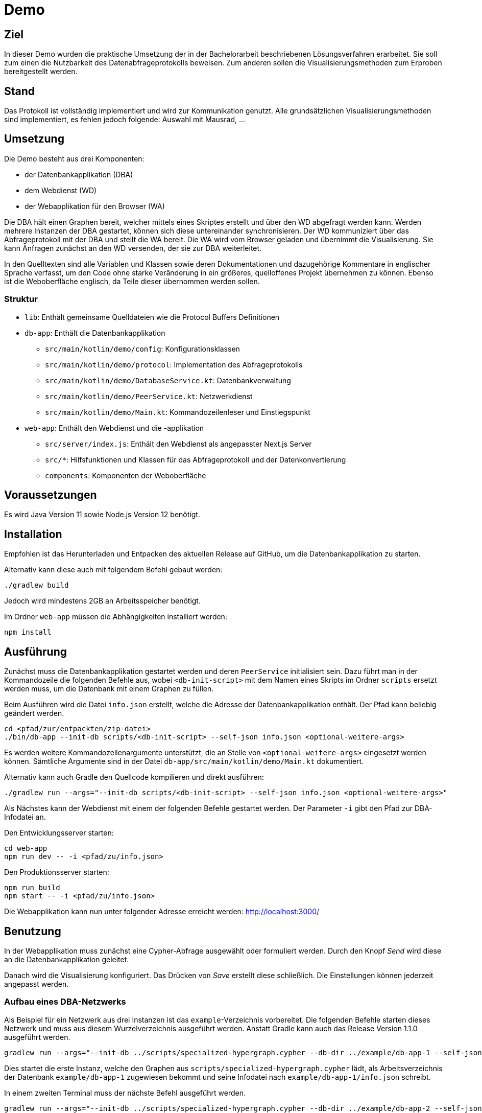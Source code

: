 = Demo

== Ziel

In dieser Demo wurden die praktische Umsetzung der in der Bachelorarbeit beschriebenen Lösungsverfahren erarbeitet.
Sie soll zum einen die Nutzbarkeit des Datenabfrageprotokolls beweisen.
Zum anderen sollen die Visualisierungsmethoden zum Erproben bereitgestellt werden.

== Stand

Das Protokoll ist vollständig implementiert und wird zur Kommunikation genutzt.
Alle grundsätzlichen Visualisierungsmethoden sind implementiert, es fehlen jedoch folgende:
Auswahl mit Mausrad, ...

== Umsetzung

Die Demo besteht aus drei Komponenten:

* der Datenbankapplikation (DBA)
* dem Webdienst (WD)
* der Webapplikation für den Browser (WA)

Die DBA hält einen Graphen bereit, welcher mittels eines Skriptes erstellt und
über den WD abgefragt werden kann.
Werden mehrere Instanzen der DBA gestartet, können sich diese untereinander synchronisieren.
Der WD kommuniziert über das Abfrageprotokoll mit der DBA und stellt die WA bereit.
Die WA wird vom Browser geladen und übernimmt die Visualisierung.
Sie kann Anfragen zunächst an den WD versenden, der sie zur DBA weiterleitet.

In den Quelltexten sind alle Variablen und Klassen sowie deren Dokumentationen und dazugehörige Kommentare
in englischer Sprache verfasst, um den Code ohne starke Veränderung in ein größeres, quelloffenes Projekt übernehmen zu können.
Ebenso ist die Weboberfläche englisch, da Teile dieser übernommen werden sollen.

=== Struktur

* `lib`: Enthält gemeinsame Quelldateien wie die Protocol Buffers Definitionen
* `db-app`: Enthält die Datenbankapplikation
** `src/main/kotlin/demo/config`: Konfigurationsklassen
** `src/main/kotlin/demo/protocol`: Implementation des Abfrageprotokolls
** `src/main/kotlin/demo/DatabaseService.kt`: Datenbankverwaltung
** `src/main/kotlin/demo/PeerService.kt`: Netzwerkdienst
** `src/main/kotlin/demo/Main.kt`: Kommandozeilenleser und Einstiegspunkt
* `web-app`: Enthält den Webdienst und die -applikation
** `src/server/index.js`: Enthält den Webdienst als angepasster Next.js Server
** `src/*`: Hilfsfunktionen und Klassen für das Abfrageprotokoll und der Datenkonvertierung
** `components`: Komponenten der Weboberfläche


== Voraussetzungen

Es wird Java Version 11 sowie Node.js Version 12 benötigt.

== Installation

Empfohlen ist das Herunterladen und Entpacken des aktuellen Release auf GitHub,
um die Datenbankapplikation zu starten.

Alternativ kann diese auch mit folgendem Befehl gebaut werden:

[bash]
```
./gradlew build
```

Jedoch wird mindestens 2GB an Arbeitsspeicher benötigt.

Im Ordner `web-app` müssen die Abhängigkeiten installiert werden:

[bash]
----
npm install
----

== Ausführung

Zunächst muss die Datenbankapplikation gestartet werden und deren `PeerService` initialisiert sein.
Dazu führt man in der Kommandozeile die folgenden Befehle aus, wobei `<db-init-script>` mit dem Namen
eines Skripts im Ordner `scripts` ersetzt werden muss, um die Datenbank mit einem Graphen zu füllen.

Beim Ausführen wird die Datei `info.json` erstellt, welche die Adresse der Datenbankapplikation enthält.
Der Pfad kann beliebig geändert werden.

[bash]
----
cd <pfad/zur/entpackten/zip-datei>
./bin/db-app --init-db scripts/<db-init-script> --self-json info.json <optional-weitere-args>
----

Es werden weitere Kommandozeilenargumente unterstützt, die an Stelle von `<optional-weitere-args>` eingesetzt werden können.
Sämtliche Argumente sind in der Datei `db-app/src/main/kotlin/demo/Main.kt` dokumentiert.

Alternativ kann auch Gradle den Quellcode kompilieren und direkt ausführen:

[bash]
----
./gradlew run --args="--init-db scripts/<db-init-script> --self-json info.json <optional-weitere-args>"
----

Als Nächstes kann der Webdienst mit einem der folgenden Befehle gestartet werden.
Der Parameter `-i` gibt den Pfad zur DBA-Infodatei an.

Den Entwicklungsserver starten:

[bash]
----
cd web-app
npm run dev -- -i <pfad/zu/info.json>
----

Den Produktionsserver starten:

[bash]
----
npm run build
npm start -- -i <pfad/zu/info.json>
----

Die Webapplikation kann nun unter folgender Adresse erreicht werden:
http://localhost:3000/

== Benutzung

In der Webapplikation muss zunächst eine Cypher-Abfrage ausgewählt oder formuliert werden.
Durch den Knopf _Send_ wird diese an die Datenbankapplikation geleitet.

Danach wird die Visualisierung konfiguriert. Das Drücken von _Save_ erstellt diese schließlich.
Die Einstellungen können jederzeit angepasst werden.

=== Aufbau eines DBA-Netzwerks

Als Beispiel für ein Netzwerk aus drei Instanzen ist das `example`-Verzeichnis vorbereitet.
Die folgenden Befehle starten dieses Netzwerk und muss aus diesem Wurzelverzeichnis ausgeführt werden.
Anstatt Gradle kann auch das Release Version 1.1.0 ausgeführt werden.

[bash]
----
gradlew run --args="--init-db ../scripts/specialized-hypergraph.cypher --db-dir ../example/db-app-1 --self-json ../example/db-app-1/info.json"
----

Dies startet die erste Instanz, welche den Graphen aus `scripts/specialized-hypergraph.cypher` lädt,
als Arbeitsverzeichnis der Datenbank `example/db-app-1` zugewiesen bekommt und
seine Infodatei nach `example/db-app-1/info.json` schreibt.

In einem zweiten Terminal muss der nächste Befehl ausgeführt werden.

[bash]
----
gradlew run --args="--init-db ../scripts/specialized-hypergraph.cypher --db-dir ../example/db-app-2 --self-json ../example/db-app-2/info.json"
----

Dies lädt denselben Graphen, ändert aber das Verzeichnis aus `example/db-app-2`.

In einem dritten Terminal folgt der letzte Befehl.

[bash]
----
gradlew run --args="-s --db-dir ../example/db-app-3 --self-json ../example/db-app-3/info.json --bootstrap-json ../example/db-app-1/info.json --bootstrap-json ../example/db-app-2/info.json"
----

Diese Instanz lädt keinen Graphen, baut dafür mittels der Infodateien eine Verbindung zu den anderen Instanzen auf und
synchronisiert ihre Datenbank mit den anderen.

=== Einschränkungen

Bei der Synchronisierung mit mehreren Instanzen wird versucht, Duplikate zu vermeiden.
Dies wird mittels Mustervergleich der erhaltenen Knoten und der Nachverfolgung der Kanten
bis zu einer Pfadlänge von 3 umgesetzt. Sollten die Muster und Pfade dennoch übereinstimmen,
werden diese Teile des Graphen doppelt gespeichert.

Dem kann entgegengewirkt werden, indem die synchronisierende/n Instanz/en mit einem Skript initialisiert werden,
dass passende Einschränkungen entsprechend des zu synchronisierenden Graphen definiert.
Dazu kann der Cypher-Befehl `CREATE CONSTRAINT` verwendet.
(siehe https://neo4j.com/docs/cypher-manual/current/administration/constraints/[Doku])

Nun kann der Webdienst mit einer der Instanzen verbunden werden und deren Daten visualisieren.
Dazu können folgende Befehle in einem vierten Terminal ausgeführt werden:

[bash]
----
cd web-app
npm run dev -- -i ../example/db-app-3/info.json
----

Befinden sich die Instanzen auf jeweils unterschiedlichen Rechnern,
kann mit der Option `--enable-discovery` ein automatischer Verbindungsaufbau mittels mDNS
getestet werden. Die Funktionalität kann jedoch nicht garantiert werden,
da es mehrere Probleme mit dieser Verbindungsmethode gibt.

== Technologien und Hilfe

* https://github.com/MindorksOpenSource/from-java-to-kotlin[Kotlin im Vergleich zu Java]
* https://gradle.org/install/[Gradle Dokumentation]
* https://docs.npmjs.com/cli-documentation/[Node.js Package Manager Dokumentation]
* https://neo4j.com/docs/java-reference/current/java-embedded/[Neo4j Dokumentation]
* https://docs.libp2p.io/concepts/[libp2p Dokumentation]
* https://reactjs.org/docs/[React.js Dokumentation]
* https://nextjs.org/docs/getting-started[Next.js Dokumentation]
* https://material-ui.com/[Material-UI Dokumentation]
* https://github.com/vasturiano/react-force-graph[React Force Graph]

